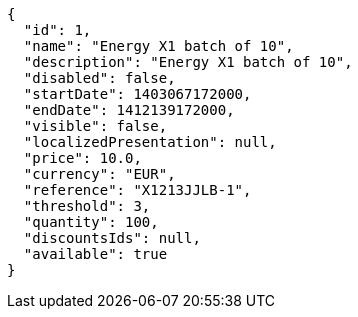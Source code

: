 [source,javascript]
----
{
  "id": 1,
  "name": "Energy X1 batch of 10",
  "description": "Energy X1 batch of 10",
  "disabled": false,
  "startDate": 1403067172000,
  "endDate": 1412139172000,
  "visible": false,
  "localizedPresentation": null,
  "price": 10.0,
  "currency": "EUR",
  "reference": "X1213JJLB-1",
  "threshold": 3,
  "quantity": 100,
  "discountsIds": null,
  "available": true
}
----